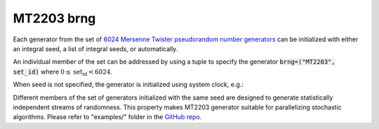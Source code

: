 .. _mt2203_brng:

MT2203 brng
===========

Each generator from the set of `6024 Mersenne Twister pseudorandom number generators <philoxrng_>`_ can be 
initialized with either an integral seed, a list of integral seeds, or automatically.

An individual member of the set can be addressed by using a tuple to specify the generator 
:code:`brng=("MT2203", set_id)` where :math:`0 \leq \text{set_id} < 6024`.

.. code-block:: python
    :caption: Construction for MT2203 basic psuedo-random number generator with scalar seed

        import mkl_random
        seed = 777
        # initialize representative generator from the set
        rs0 = mkl_random.RandomState(seed, brng="MT2203")

        # initialize 0-th member of the set
        rs0 = mkl_random.RandomState(seed, brng=("MT2203", 0))

        # initialize 5-th member of the set
        rs5 = mkl_random.RandomState(seed, brng=("MT2203", 5))

        sample = rs5.uniform(0, 1, size=1_000_000)

.. code-block:: python
    :caption: Construction for MT2203 basic psuedo-random number generator with vector seed

        import mkl_random
        rs = mkl_random.RandomState([1234, 567, 89, 0], brng=("MT2203", 6023))

        # Use random state instance to generate 1000 random numbers from
        # Gamma(3, 1) distibution
        gsample = rs_vec.gamma(3, 1, size=1000)

When seed is not specified, the generator is initialized using system clock, e.g.:

.. code-block:: python
    :caption: Construction for MT2203 basic psuedo-random number generator with automatic seed

        import mkl_random
        rs_def = mkl_random.RandomState(brng="MT2203")

        # Use random state instance to generate 1000 random numbers
        # from discrete uniform distribution [1, 6]
        isample = rs_def.randint(1, 6 + 1, size=1000)

Different members of the set of generators initialized with the same seed are designed to generate
statistically independent streams of randomness. This property makes MT2203 generator suitable for 
parallelizing stochastic algorithms. Please refer to "examples/" folder in the `GitHub repo
<https://github.com/IntelPython/mkl_random>`_.

.. _philoxrng: https://spec.oneapi.io/versions/1.0-rev-2/elements/oneMKL/source/domains/rng/mkl-rng-philox4x32x10.html